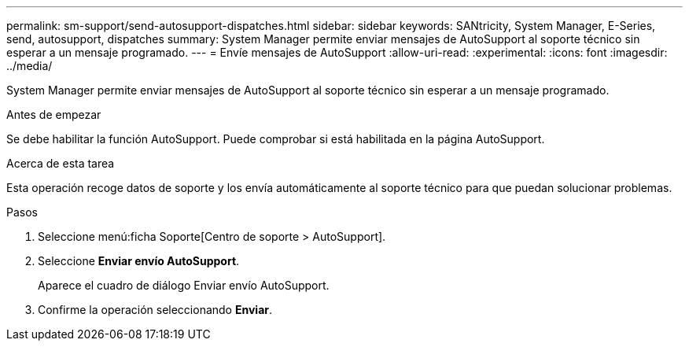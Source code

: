 ---
permalink: sm-support/send-autosupport-dispatches.html 
sidebar: sidebar 
keywords: SANtricity, System Manager, E-Series, send, autosupport, dispatches 
summary: System Manager permite enviar mensajes de AutoSupport al soporte técnico sin esperar a un mensaje programado. 
---
= Envíe mensajes de AutoSupport
:allow-uri-read: 
:experimental: 
:icons: font
:imagesdir: ../media/


[role="lead"]
System Manager permite enviar mensajes de AutoSupport al soporte técnico sin esperar a un mensaje programado.

.Antes de empezar
Se debe habilitar la función AutoSupport. Puede comprobar si está habilitada en la página AutoSupport.

.Acerca de esta tarea
Esta operación recoge datos de soporte y los envía automáticamente al soporte técnico para que puedan solucionar problemas.

.Pasos
. Seleccione menú:ficha Soporte[Centro de soporte > AutoSupport].
. Seleccione *Enviar envío AutoSupport*.
+
Aparece el cuadro de diálogo Enviar envío AutoSupport.

. Confirme la operación seleccionando *Enviar*.

